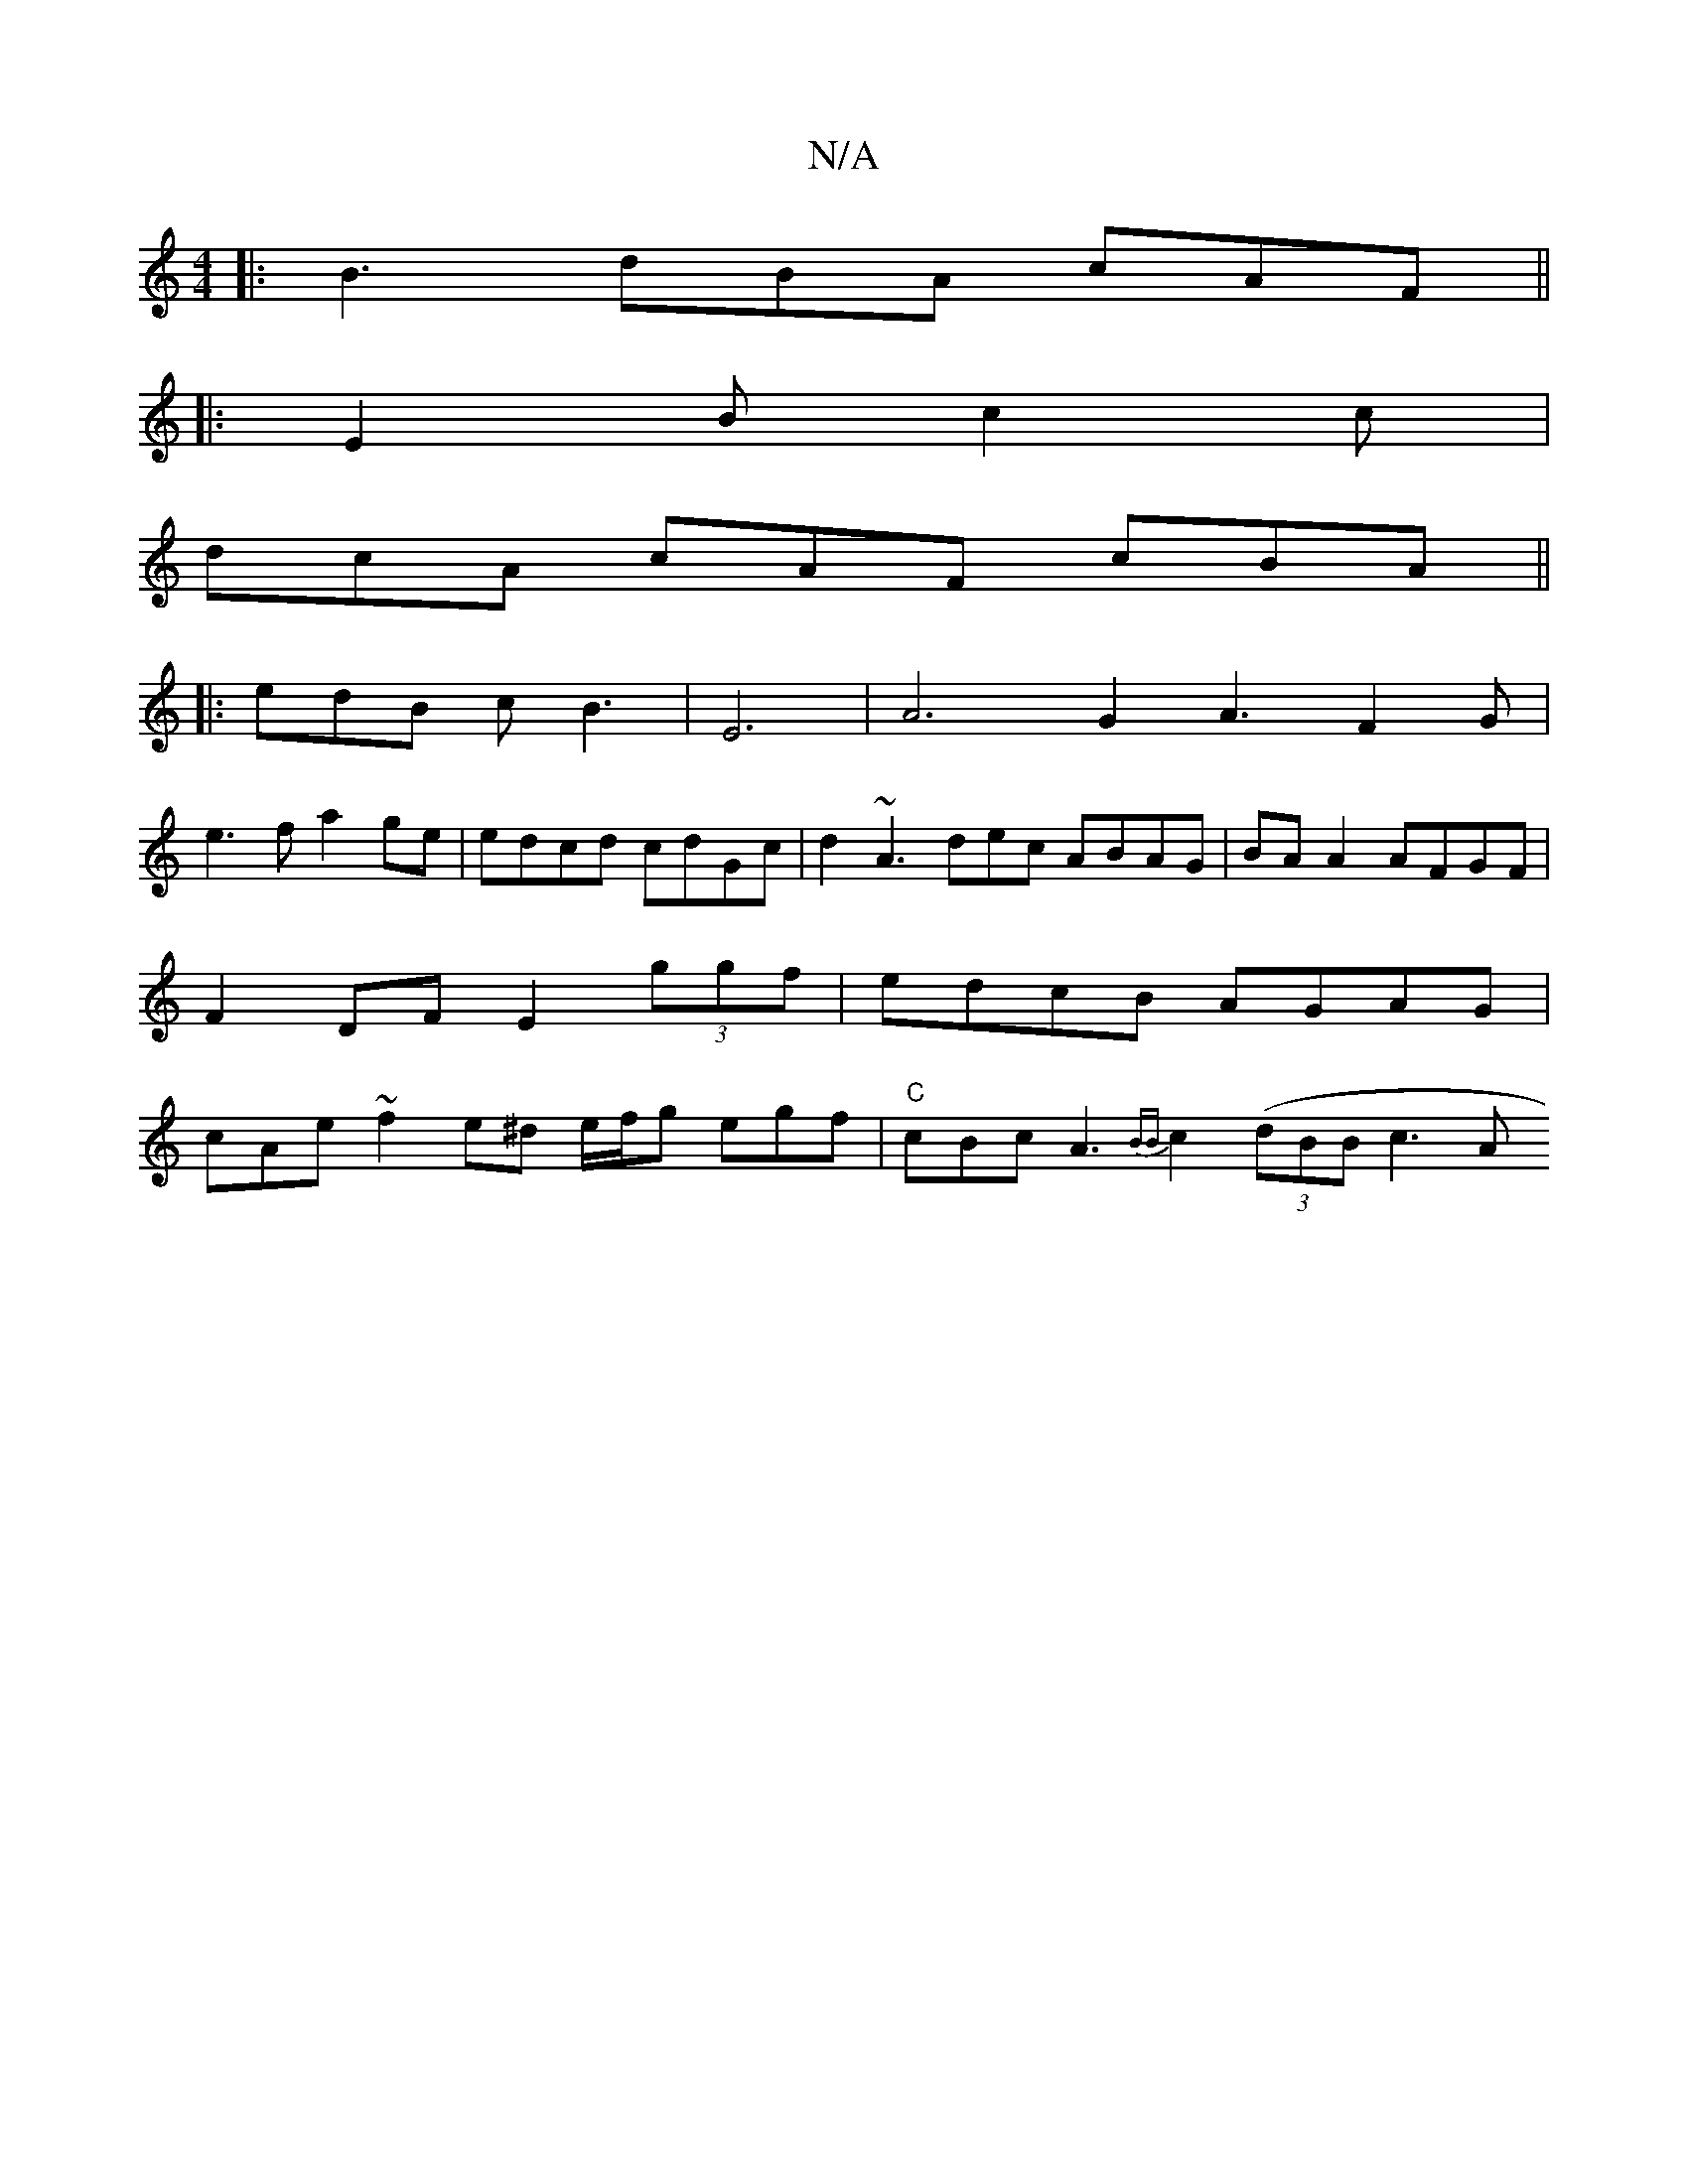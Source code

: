 X:1
T:N/A
M:4/4
R:N/A
K:Cmajor
|:B3 dBA cAF ||
|: E2B c2c |
dcA cAF cBA ||
|: edB cB3 | E6- | A6 G2 A3 F2G|
e3 f a2 ge | edcd cdGc | d2 ~A3 dec ABAG|BA A2 AFGF|F2DF E2 (3ggf|edcB AGAG|cAe~f2e^d e/f/g egf|"C"cBc A3 {BB}c2 ((3dBB c3A